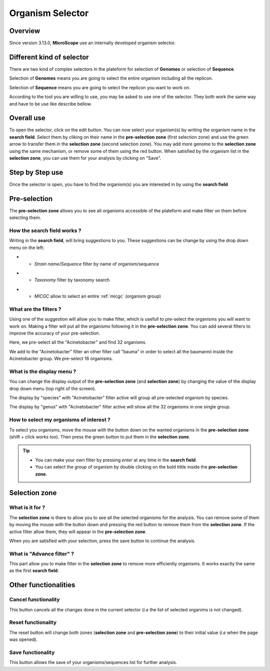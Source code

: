 ##################
Organism Selector
##################

.. _selector:

========
Overview
========

Since version 3.13.0, **MicroScope** use an internally developed organism selector.

.. image:: img/selector_close.PNG

.. image:: img/selector_open.PNG


===========================
Different kind of selector
===========================

There are two kind of complex selectors in the plateform for selection of **Genomes** or selection of **Sequence**.  

Selection of **Genomes** means you are going to select the entire organism including all the replicon.  

Selection of **Sequence** means you are going to select the replicon you want to work on.  

According to the tool you are willing to use, you may be asked to use one of the selector. They both work the same way and have to be use like describe bellow.

===============
Overall use
===============

.. image:: img/selector_partname.png

To open the selector, click on the edit button. 
You can now select your organism(s) by writing the organism name in the **search field**.
Select them by cliking on their name in the **pre-selection zone** (first selection zone) and 
use the green arrow to transfer them in the **selection zone** (second selection zone).
You may add more genome to the **selection zone** using the same mechanism, or remove some of them using the red button.
When satisfied by the organism list in the **selection zone**, you can use them for your analysis by clicking on "Save".

=================
Step by Step use
=================

Once the selector is open, you have to find the organism(s) you are interested in by using the **search field**

=================
Pre-selection
=================

The **pre-selection zone** allows you to see all organisms accessible of the plateform and make filter on them before selecting them.

How the **search field** works ?
------------------------------------

Writing in the **search field**, will bring suggestions to you. These suggestions can be change by using the drop down menu on the left:

* - *Strain name*/*Sequence* filter by name of organism/sequence

.. image:: img/selector_search.PNG

* - *Taxonomy* filter by taxonomy search

.. image:: img/selector_search2.PNG

* - *MICGC* allow to select an entire :ref:`micgc` (organism group)


What are the filters ?
------------------------------------

Using one of the suggestion will allow you to make filter, which is usefull to pre-select the organisms you will want to work on. Making a filter will put all the organisms following it in the **pre-selection zone**. You can add several filters to improve the accuracy of your pre-selection.

.. image:: img/selector_filter.PNG

Here, we pre-select all the "Acinetobacter" and find 32 organisms.

.. image:: img/selector_filter2.PNG

We add to the "Acinetobacter" filter an other filter call "bauma" in order to select all the baumannii inside the Acinetobacter group. We pre-select 16 organisms.

What is the display menu ?
------------------------------------

You can change the display output of the **pre-selection zone** (and **selection zone**) by changing the value of the display drop down menu (top right of the screen).

.. image:: img/selector_display.PNG

The display by "species" with "Acinetobacter" filter active will group all pre-selected organism by species.

.. image:: img/selector_display2.PNG

The display by "genus" with "Acinetobacter" filter active will show all the 32 organisms in one single group.


How to select my organisms of interest ?
-------------------------------------------

To select you organisms, move the mouse with the button down on the wanted organisms in the **pre-selection zone** (shift + click works too). Then press the green button to put them in the **selection zone**.


.. tip::
	* You can make your own filter by pressing *enter* at any time in the **search field**.
	* You can select the group of organism by double clicking on the bold tittle inside the **pre-selection zone**.

===================
Selection zone
===================

What is it for ?
------------------------------------

The **selection zone** is there to allow you to see all the selected organisms for the analysis.
You can remove some of them by moving the mouse with the button down and pressing the red button to remove them from the **selection zone**. If the active filter allow them, they will appear in the **pre-selection zone**.  

When you are satisfied with your selection, press the save button to continue the analysis.

What is "Advance filter" ?
------------------------------------

This part allow you to make filter in the **selection zone** to remove more efficiently organisms. It works exactly the same as the first **search field**.

=======================
Other functionalities
=======================

Cancel functionality
------------------------------------
This button cancels all the changes done in the current selector (*i.e* the list of selected organims is not changed).

Reset functionality
------------------------------------
The reset button will change both zones (**selection zone** and **pre-selection zone**) to their initial value (*i.e* when the page was opened).

Save functionality
------------------------------------

This button allows the save of your organisms/sequences list for further analysis.
